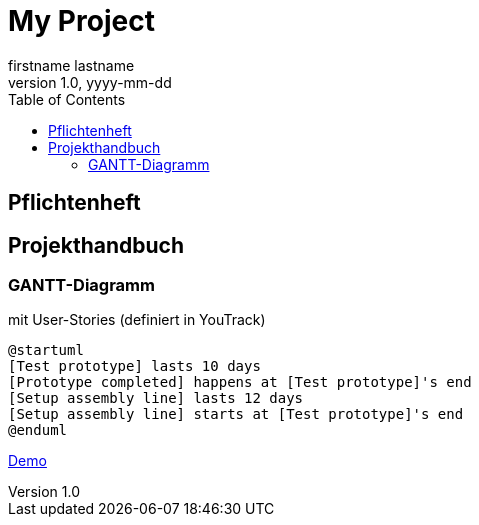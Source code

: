 = My Project
firstname lastname
1.0, yyyy-mm-dd
:sourcedir: ../src/main/java
:icons: font
:toc: left


== Pflichtenheft

== Projekthandbuch

=== GANTT-Diagramm

mit User-Stories (definiert in YouTrack)

[plantuml,gantt-protoype,png]
----
@startuml
[Test prototype] lasts 10 days
[Prototype completed] happens at [Test prototype]'s end
[Setup assembly line] lasts 12 days
[Setup assembly line] starts at [Test prototype]'s end
@enduml
----

link:demo.html[Demo]